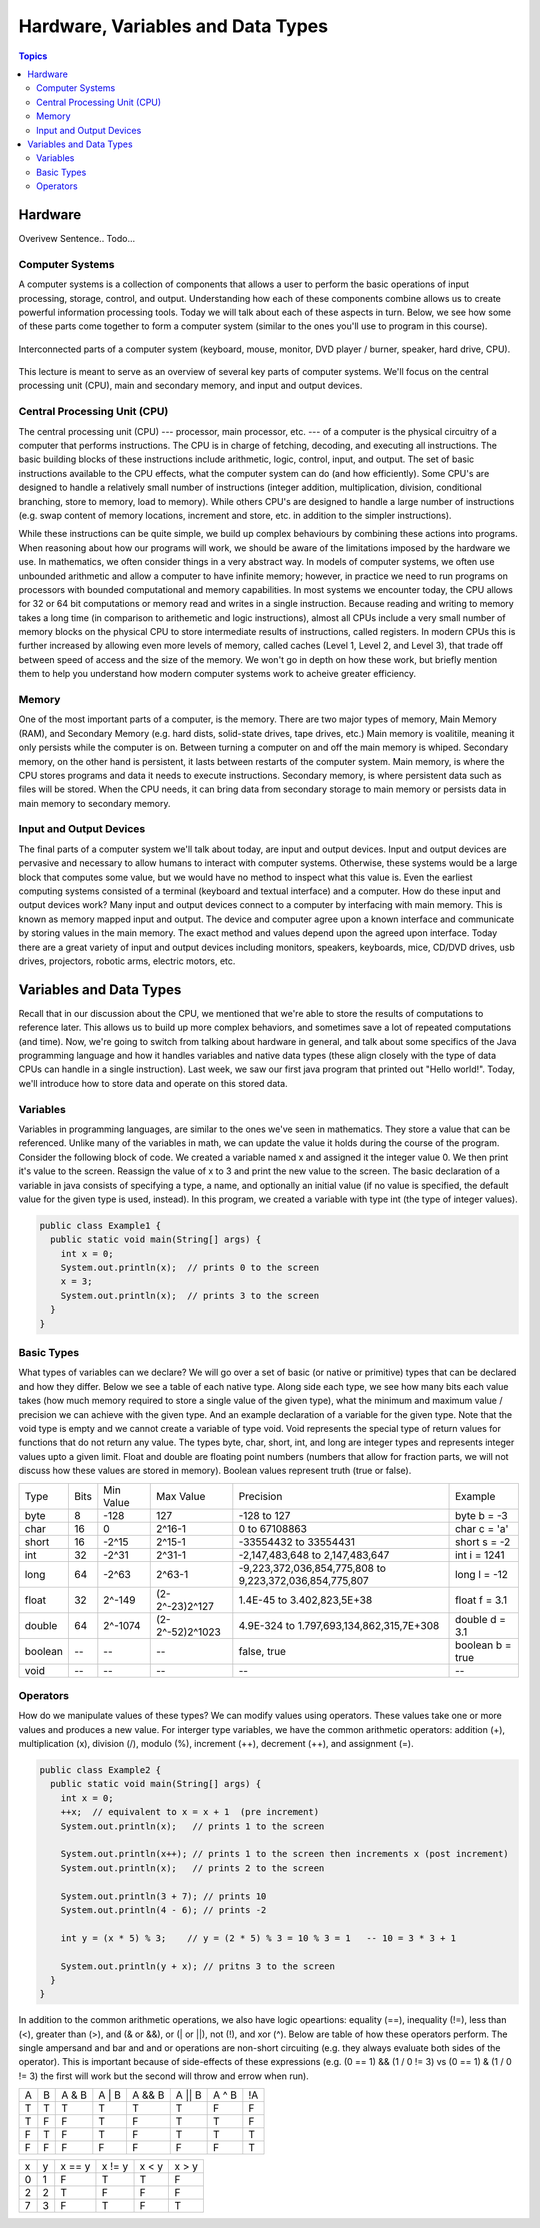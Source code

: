 Hardware, Variables and Data Types
==================================

.. contents:: Topics
  :local:
  :depth: 2
  :backlinks: none
  
Hardware
********

Overivew Sentence.. Todo...

Computer Systems
----------------

A computer systems is a collection of components that allows a user to perform the basic
operations of input processing, storage, control, and output. Understanding how each of
these components combine allows us to create powerful information processing tools. Today we
will talk about each of these aspects in turn. Below, we see how some of these parts come together
to form a computer system (similar to the ones you'll use to program in this course).

.. figure:: images/cs_intro_hardware_overview.png
  :align: center
  
  Interconnected parts of a computer system (keyboard, mouse, monitor, DVD player / burner, speaker, hard drive, CPU).
  
This lecture is meant to serve as an overview of several key parts of computer systems. We'll focus on the
central processing unit (CPU), main and secondary memory, and input and output devices.


Central Processing Unit (CPU)
-----------------------------

The central processing unit (CPU) --- processor, main processor, etc. --- of a computer is the physical
circuitry of a computer that performs instructions. The CPU is in charge of fetching, decoding, and
executing all instructions. The basic building blocks of these instructions include arithmetic, logic,
control, input, and output. The set of basic instructions available to the CPU effects, what the computer
system can do (and how efficiently). Some CPU's are designed to handle a relatively small number of
instructions (integer addition, multiplication, division, conditional branching, store to memory, load
to memory). While others CPU's are designed to handle a large number of instructions (e.g. swap content
of memory locations, increment and store, etc. in addition to the simpler instructions).

While these instructions can be quite simple, we build up complex behaviours by combining these actions
into programs. When reasoning about how our programs will work, we should be aware of the limitations
imposed by the hardware we use. In mathematics, we often consider things in a very abstract way. In models
of computer systems, we often use unbounded arithmetic and allow a computer to have infinite memory; however,
in practice we need to run programs on processors with bounded computational and memory capabilities. In most
systems we encounter today, the CPU allows for 32 or 64 bit computations or memory read and writes in a single
instruction. Because reading and writing to memory takes a long time (in comparison to arithemetic and logic
instructions), almost all CPUs include a very small number of memory blocks on the physical CPU to store
intermediate results of instructions, called registers. In modern CPUs this is further increased by allowing
even more levels of memory, called caches (Level 1, Level 2, and Level 3), that trade off between speed of access
and the size of the memory. We won't go in depth on how these work, but briefly mention them to help you
understand how modern computer systems work to acheive greater efficiency.

Memory
------

One of the most important parts of a computer, is the memory. There are two major types of memory, Main Memory
(RAM), and Secondary Memory (e.g. hard dists, solid-state drives, tape drives, etc.) Main memory is voalitile,
meaning it only persists while the computer is on. Between turning a computer on and off the main memory is
whiped. Secondary memory, on the other hand is persistent, it lasts between restarts of the computer system.
Main memory, is where the CPU stores programs and data it needs to execute instructions. Secondary memory, is
where persistent data such as files will be stored. When the CPU needs, it can bring data from secondary storage
to main memory or persists data in main memory to secondary memory.

Input and Output Devices
------------------------

The final parts of a computer system we'll talk about today, are input and output devices. Input and output devices
are pervasive and necessary to allow humans to interact with computer systems. Otherwise, these systems would be a
large block that computes some value, but we would have no method to inspect what this value is. Even the earliest
computing systems consisted of a terminal (keyboard and textual interface) and a computer. How do these input and
output devices work? Many input and output devices connect to a computer by interfacing with main memory. This is
known as memory mapped input and output. The device and computer agree upon a known interface and communicate by
storing values in the main memory. The exact method and values depend upon the agreed upon interface. Today there
are a great variety of input and output devices including monitors, speakers, keyboards, mice, CD/DVD drives, usb
drives, projectors, robotic arms, electric motors, etc.

Variables and Data Types
************************

Recall that in our discussion about the CPU, we mentioned that we're able to store the results of computations to
reference later. This allows us to build up more complex behaviors, and sometimes save a lot of repeated
computations (and time). Now, we're going to switch from talking about hardware in general, and talk about some
specifics of the Java programming language and how it handles variables and native data types (these align closely
with the type of data CPUs can handle in a single instruction). Last week, we saw our first java program that printed
out "Hello world!". Today, we'll introduce how to store data and operate on this stored data.

Variables
---------

Variables in programming languages, are similar to the ones we've seen in mathematics. They store a value that can be referenced. Unlike many of the variables in math, we can update the value it holds during the course of the program.
Consider the following block of code. We created a variable named x and assigned it the integer value 0. We then print
it's value to the screen. Reassign the value of x to 3 and print the new value to the screen. The basic declaration of
a variable in java consists of specifying a type, a name, and optionally an initial value (if no value is specified, the
default value for the given type is used, instead). In this program, we created a variable with type int (the type of integer values).

.. code:: java

    public class Example1 {
      public static void main(String[] args) {
        int x = 0;
        System.out.println(x);  // prints 0 to the screen
        x = 3;
        System.out.println(x);  // prints 3 to the screen        
      }
    }


Basic Types
-----------

What types of variables can we declare? We will go over a set of basic (or native or primitive) types that can be declared and how they differ. Below we see a table of each native type. Along side each type, we see how many bits each value takes (how much memory required to store a single value of the given type), what the minimum and maximum value / precision we can achieve with the given type. And an example declaration of a variable for the given type. Note that the void type is empty and we cannot create a variable of type void. Void represents the special type of return values for functions that do not return any value. The types byte, char, short, int, and long are integer types and represents integer values upto a given limit. Float and double are floating point numbers (numbers that allow for fraction parts, we will not discuss how these values are stored in memory). Boolean values represent truth (true or false).

+---------+------+-----------+-----------------+---------------------------------------------------------+------------------+
| Type    | Bits | Min Value | Max Value       | Precision                                               | Example          |
+---------+------+-----------+-----------------+---------------------------------------------------------+------------------+
| byte    | 8    | -128      | 127             | -128 to 127                                             | byte b = -3      |
+---------+------+-----------+-----------------+---------------------------------------------------------+------------------+
| char    | 16   | 0         | 2^16-1          | 0 to 67108863                                           | char c = 'a'     |
+---------+------+-----------+-----------------+---------------------------------------------------------+------------------+
| short   | 16   | -2^15     | 2^15-1          | -33554432 to 33554431                                   | short s = -2     |
+---------+------+-----------+-----------------+---------------------------------------------------------+------------------+
| int     | 32   | -2^31     | 2^31-1          | -2,147,483,648 to 2,147,483,647                         | int i = 1241     |
+---------+------+-----------+-----------------+---------------------------------------------------------+------------------+
| long    | 64   | -2^63     | 2^63-1          | -9,223,372,036,854,775,808 to 9,223,372,036,854,775,807 | long l = -12     |
+---------+------+-----------+-----------------+---------------------------------------------------------+------------------+
| float   | 32   | 2^-149    | (2-2^-23)2^127  | 1.4E-45 to 3.402,823,5E+38                              | float f = 3.1    |
+---------+------+-----------+-----------------+---------------------------------------------------------+------------------+
| double  | 64   | 2^-1074   | (2-2^-52)2^1023 | 4.9E-324 to 1.797,693,134,862,315,7E+308                | double d = 3.1   |
+---------+------+-----------+-----------------+---------------------------------------------------------+------------------+
| boolean | --   | --        | --              | false, true                                             | boolean b = true |
+---------+------+-----------+-----------------+---------------------------------------------------------+------------------+
| void    | --   | --        | --              | --                                                      | --               |
+---------+------+-----------+-----------------+---------------------------------------------------------+------------------+

Operators
---------

How do we manipulate values of these types? We can modify values using operators. These values take one or more values and produces a new value. For interger type variables, we have the common arithmetic operators: addition (+), multiplication (x), division (/), modulo (%), increment (++), decrement (++), and assignment (=).

.. code:: java

    public class Example2 {
      public static void main(String[] args) {
        int x = 0;
        ++x;  // equivalent to x = x + 1  (pre increment)
        System.out.println(x);   // prints 1 to the screen

        System.out.println(x++); // prints 1 to the screen then increments x (post increment)
        System.out.println(x);   // prints 2 to the screen
        
        System.out.println(3 + 7); // prints 10
        System.out.println(4 - 6); // prints -2        
        
        int y = (x * 5) % 3;    // y = (2 * 5) % 3 = 10 % 3 = 1   -- 10 = 3 * 3 + 1
        
        System.out.println(y + x); // pritns 3 to the screen
      }
    }

In addition to the common arithmetic operations, we also have logic opeartions: equality (==), inequality (!=), less than (<), greater than (>), and (& or &&), or (| or ||), not (!), and xor (^). Below are table of how these operators perform. The single ampersand and bar and and or operations are non-short circuiting (e.g. they always evaluate both sides of the operator). This is important because of side-effects of these expressions (e.g. (0 == 1) && (1 / 0 != 3) vs (0 == 1) & (1 / 0 != 3) the first will work but the second will throw and errow when run).

+---+---+-------+-------+--------+--------+-------+----+
| A | B | A & B | A | B | A && B | A || B | A ^ B | !A |
+---+---+-------+-------+--------+--------+-------+----+
| T | T | T     | T     | T      | T      | F     | F  |
+---+---+-------+-------+--------+--------+-------+----+
| T | F | F     | T     | F      | T      | T     | F  |
+---+---+-------+-------+--------+--------+-------+----+
| F | T | F     | T     | F      | T      | T     | T  |
+---+---+-------+-------+--------+--------+-------+----+
| F | F | F     | F     | F      | F      | F     | T  |
+---+---+-------+-------+--------+--------+-------+----+

+---+---+--------+--------+-------+-------+
| x | y | x == y | x != y | x < y | x > y |
+---+---+--------+--------+-------+-------+
| 0 | 1 | F      | T      | T     | F     |
+---+---+--------+--------+-------+-------+
| 2 | 2 | T      | F      | F     | F     |
+---+---+--------+--------+-------+-------+
| 7 | 3 | F      | T      | F     | T     |
+---+---+--------+--------+-------+-------+
